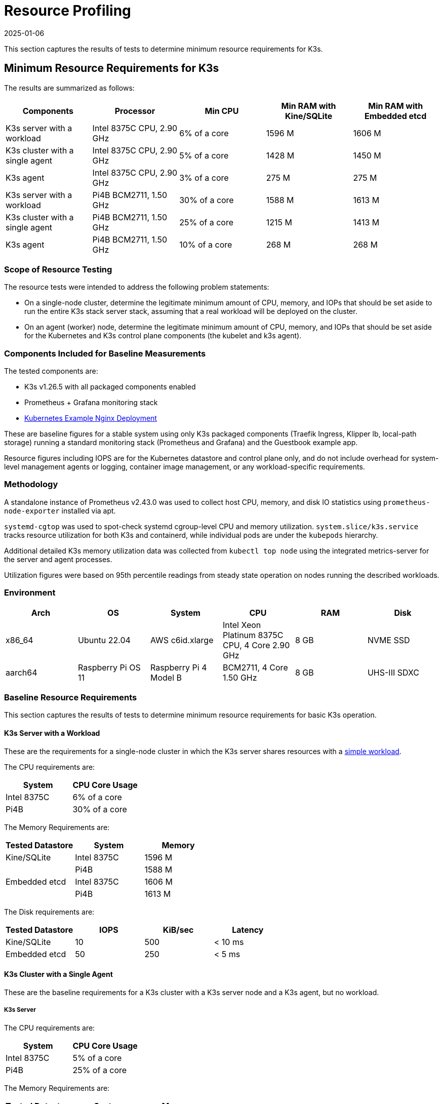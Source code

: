 = Resource Profiling
:page-languages: [en, ja, ko, zh]
:revdate: 2025-01-06
:page-revdate: {revdate}

This section captures the results of tests to determine minimum resource requirements for K3s.

== Minimum Resource Requirements for K3s

The results are summarized as follows:

|===
| Components | Processor | Min CPU | Min RAM with Kine/SQLite | Min RAM with Embedded etcd

| K3s server with a workload
| Intel 8375C CPU, 2.90 GHz
| 6% of a core
| 1596 M
| 1606 M

| K3s cluster with a single agent
| Intel 8375C CPU, 2.90 GHz
| 5% of a core
| 1428 M
| 1450 M

| K3s agent
| Intel 8375C CPU, 2.90 GHz
| 3% of a core
| 275 M
| 275 M

| K3s server with a workload
| Pi4B BCM2711, 1.50 GHz
| 30% of a core
| 1588 M
| 1613 M

| K3s cluster with a single agent
| Pi4B BCM2711, 1.50 GHz
| 25% of a core
| 1215 M
| 1413 M

| K3s agent
| Pi4B BCM2711, 1.50 GHz
| 10% of a core
| 268 M
| 268 M
|===

=== Scope of Resource Testing

The resource tests were intended to address the following problem statements:

* On a single-node cluster, determine the legitimate minimum amount of CPU, memory, and IOPs that should be set aside to run the entire K3s stack server stack, assuming that a real workload will be deployed on the cluster.
* On an agent (worker) node, determine the legitimate minimum amount of CPU, memory, and IOPs that should be set aside for the Kubernetes and K3s control plane components (the kubelet and k3s agent).

=== Components Included for Baseline Measurements

The tested components are:

* K3s v1.26.5 with all packaged components enabled
* Prometheus + Grafana monitoring stack
* https://kubernetes.io/docs/tasks/run-application/run-stateless-application-deployment/[Kubernetes Example Nginx Deployment]

These are baseline figures for a stable system using only K3s packaged components (Traefik Ingress, Klipper lb, local-path storage) running a standard monitoring stack (Prometheus and Grafana) and the Guestbook example app.

Resource figures including IOPS are for the Kubernetes datastore and control plane only, and do not include overhead for system-level management agents or logging, container image management, or any workload-specific requirements.

=== Methodology

A standalone instance of Prometheus v2.43.0 was used to collect host CPU, memory, and disk IO statistics using `prometheus-node-exporter` installed via apt.

`systemd-cgtop` was used to spot-check systemd cgroup-level CPU and memory utilization. `system.slice/k3s.service` tracks resource utilization for both K3s and containerd, while individual pods are under the `kubepods` hierarchy.

Additional detailed K3s memory utilization data was collected from `kubectl top node` using the integrated metrics-server for the server and agent processes.

Utilization figures were based on 95th percentile readings from steady state operation on nodes running the described workloads.

=== Environment

|===
| Arch | OS | System | CPU | RAM | Disk

| x86_64
| Ubuntu 22.04
| AWS c6id.xlarge
| Intel Xeon Platinum 8375C CPU, 4 Core 2.90 GHz
| 8 GB
| NVME SSD

| aarch64
| Raspberry Pi OS 11
| Raspberry Pi 4 Model B
| BCM2711, 4 Core 1.50 GHz
| 8 GB
| UHS-III SDXC
|===

=== Baseline Resource Requirements

This section captures the results of tests to determine minimum resource requirements for basic K3s operation.

==== K3s Server with a Workload

These are the requirements for a single-node cluster in which the K3s server shares resources with a https://kubernetes.io/docs/tasks/run-application/run-stateless-application-deployment/[simple workload].

The CPU requirements are:

|===
| System | CPU Core Usage

| Intel 8375C
| 6% of a core

| Pi4B
| 30% of a core
|===

The Memory Requirements are:

|===
| Tested Datastore | System | Memory

| Kine/SQLite
| Intel 8375C
| 1596 M

|
| Pi4B
| 1588 M

| Embedded etcd
| Intel 8375C
| 1606 M

|
| Pi4B
| 1613 M
|===

The Disk requirements are:

|===
| Tested Datastore | IOPS | KiB/sec | Latency

| Kine/SQLite
| 10
| 500
| < 10 ms

| Embedded etcd
| 50
| 250
| < 5 ms
|===

==== K3s Cluster with a Single Agent

These are the baseline requirements for a K3s cluster with a K3s server node and a K3s agent, but no workload.

===== K3s Server

The CPU requirements are:

|===
| System | CPU Core Usage

| Intel 8375C
| 5% of a core

| Pi4B
| 25% of a core
|===

The Memory Requirements are:

|===
| Tested Datastore | System | Memory

| Kine/SQLite
| Intel 8375C
| 1428 M

|
| Pi4B
| 1215 M

| Embedded etcd
| Intel 8375C
| 1450 M

|
| Pi4B
| 1413 M
|===

===== K3s Agent

The requirements are:

|===
| System | CPU Core Usage | RAM

| Intel 8375C
| 3% of a core
| 275 M

| Pi4B
| 5% of a core
| 268 M
|===

=== Analysis of Primary Resource Utilization Drivers

K3s server utilization figures are primarily driven by support of the Kubernetes datastore (kine or etcd), API Server, Controller-Manager, and Scheduler control loops, as well as any management tasks necessary to effect changes to the state of the system. Operations that place additional load on the Kubernetes control plane, such as creating/modifying/deleting resources, will cause temporary spikes in utilization. Using operators or apps that make extensive use of the Kubernetes datastore (such as Rancher or other Operator-type applications) will increase the server's resource requirements. Scaling up the cluster by adding additional nodes or creating many cluster resources will increase the server's resource requirements.

K3s agent utilization figures are primarily driven by support of container lifecycle management control loops. Operations that involve managing images, provisioning storage, or creating/destroying containers will cause temporary spikes in utilization. Image pulls in particular are typically highly CPU and IO bound, as they involve decompressing image content to disk. If possible, workload storage (pod ephemeral storage and volumes) should be isolated from the agent components (/var/lib/rancher/k3s/agent) to ensure that there are no resource conflicts.

=== Preventing Agents and Workloads from Interfering with the Cluster Datastore

When running in an environment where the server is also hosting workload pods, care should be taken to ensure that agent and workload IOPS do not interfere with the datastore.

This can be best accomplished by placing the server components (/var/lib/rancher/k3s/server) on a different storage medium than the agent components (/var/lib/rancher/k3s/agent), which include the containerd image store.

Workload storage (pod ephemeral storage and volumes) should also be isolated from the datastore.

Failure to meet datastore throughput and latency requirements may result in delayed response from the control plane and/or failure of the control plane to maintain system state.

[#_server_sizing_requirements_for_k3s]
== Server Sizing Requirements for K3s

=== Environment

* All agents were t3.medium AWS ec2 instances.
** A single agent was a c5.4xlarge instance. This hosted the grafana monitoring stack and prevented it from interfering with the control-plane resources.
* The Server was a c5 AWS ec2 instance. As the number of agents increased, the server was upgraded to larger c5 instances.

=== Methodology

This data was retrieved under specific test conditions. It will vary depending upon environment and workloads. The steps below give an overview of the test that was run to retrieve this. It was last performed on v1.31.0+k3s1. All the machines were provisioned in AWS with standard 20 GiB gp3 volumes. The test was run with the following steps:

. Monitor resources on grafana using prometheus data source. 
. Deploy workloads in such a way to simulate continuous cluster activity:
** A basic workload that scales up and down continuously
** A workload that is deleted and recreated in a loop
** A constant workload that contains multiple other resources including CRDs.
. Join agent nodes in batches of 50-100 at a time.
. Stop adding agents when server CPU spikes above 90% utilization on agent joining, or if RAM was above 80% utilization. 

=== Observations

* When joining agents, server CPU saw spikes of ~20% over baseline.
* Typically, the limiting factor was CPU, not RAM. For most of the tests, when the CPU hit 90% utilization, RAM utilization was around 60%.

==== A note on High Availability (HA)

At the end of each test, two additional servers were joined (forming a basic 3 node HA cluster) to observe what effect this had on the original server resources. The effect was:

* A noticeable drop in CPU utilization, usually 30-50%.
* RAM utilization remained the same.

While not tested, with CPU utilization as the limiting factor on a single server, it is expected that the number of agents that can be joined would increase by ~50% with a 3 node HA cluster.
